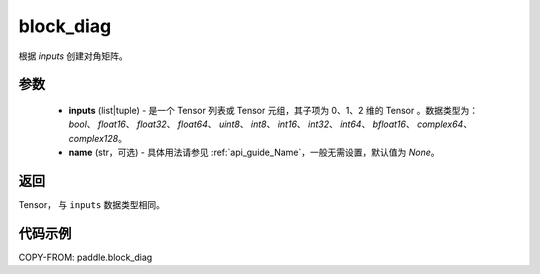 .. _cn_api_paddle_block_diag:

block_diag
-------------------------------

.. py:function:: paddle.block_diag(inputs, name=None)

根据 `inputs` 创建对角矩阵。

参数
:::::::::
    - **inputs**  (list|tuple) - 是一个 Tensor 列表或 Tensor 元组，其子项为 0、1、2 维的 Tensor 。数据类型为： `bool`、 `float16`、 `float32`、 `float64`、 `uint8`、 `int8`、 `int16`、 `int32`、 `int64`、 `bfloat16`、 `complex64`、 `complex128`。
    - **name**  (str，可选) - 具体用法请参见 :ref:`api_guide_Name`，一般无需设置，默认值为 `None`。

返回
:::::::::

Tensor， 与 ``inputs`` 数据类型相同。

代码示例
:::::::::

COPY-FROM: paddle.block_diag
